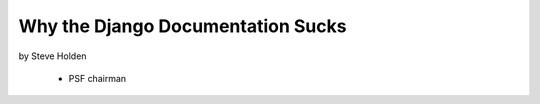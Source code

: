============================================
Why the Django Documentation Sucks
============================================

by Steve Holden

 * PSF chairman